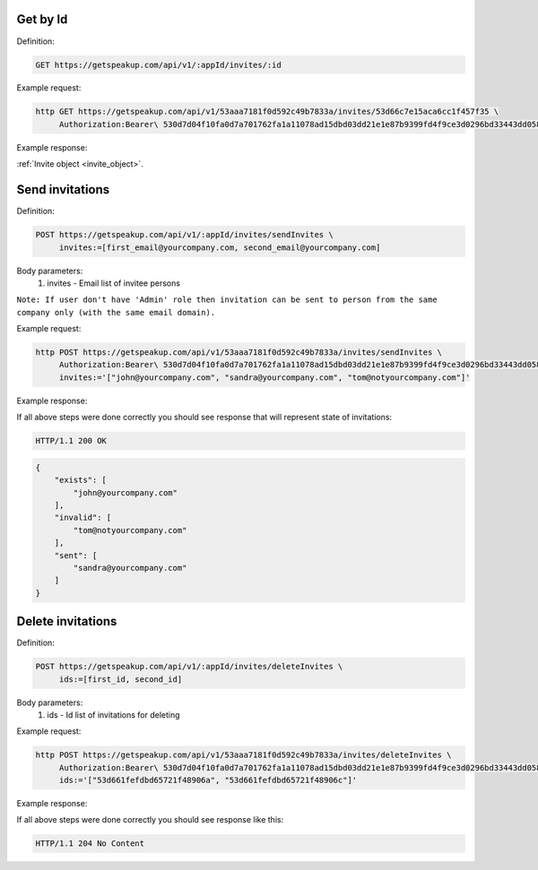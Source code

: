 Get by Id
====================

Definition:

.. code-block:: bash

   GET https://getspeakup.com/api/v1/:appId/invites/:id


Example request:

.. code-block:: bash

  http GET https://getspeakup.com/api/v1/53aaa7181f0d592c49b7833a/invites/53d66c7e15aca6cc1f457f35 \
       Authorization:Bearer\ 530d7d04f10fa0d7a701762fa1a11078ad15dbd03dd21e1e87b9399fd4f9ce3d0296bd33443dd058a1b871cacac0e765


Example response:

:ref:`Invite object <invite_object>`.


Send invitations
====================

Definition:

.. code-block:: bash

   POST https://getspeakup.com/api/v1/:appId/invites/sendInvites \
        invites:=[first_email@yourcompany.com, second_email@yourcompany.com]

Body parameters:
   1. invites - Email list of invitee persons

``Note: If user don't have 'Admin' role then invitation can be sent to person from the same company only (with the same email domain).``


Example request:

.. code-block:: bash

  http POST https://getspeakup.com/api/v1/53aaa7181f0d592c49b7833a/invites/sendInvites \
       Authorization:Bearer\ 530d7d04f10fa0d7a701762fa1a11078ad15dbd03dd21e1e87b9399fd4f9ce3d0296bd33443dd058a1b871cacac0e765 \
       invites:='["john@yourcompany.com", "sandra@yourcompany.com", "tom@notyourcompany.com"]'

Example response:

If all above steps were done correctly you should see response that will represent state of invitations:

.. code-block:: bash

   HTTP/1.1 200 OK

.. code-block:: javascript

   {
       "exists": [
           "john@yourcompany.com"
       ],
       "invalid": [
           "tom@notyourcompany.com"
       ],
       "sent": [
           "sandra@yourcompany.com"
       ]
   }



Delete invitations
====================

Definition:

.. code-block:: bash

   POST https://getspeakup.com/api/v1/:appId/invites/deleteInvites \
        ids:=[first_id, second_id]

Body parameters:
   1. ids - Id list of invitations for deleting


Example request:

.. code-block:: bash

  http POST https://getspeakup.com/api/v1/53aaa7181f0d592c49b7833a/invites/deleteInvites \
       Authorization:Bearer\ 530d7d04f10fa0d7a701762fa1a11078ad15dbd03dd21e1e87b9399fd4f9ce3d0296bd33443dd058a1b871cacac0e765 \
       ids:='["53d661fefdbd65721f48906a", "53d661fefdbd65721f48906c"]'

Example response:

If all above steps were done correctly you should see response like this:

.. code-block:: bash

   HTTP/1.1 204 No Content


